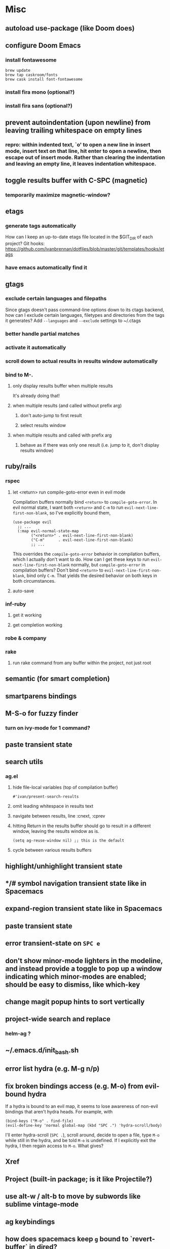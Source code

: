 * Misc
** autoload use-package (like Doom does)
** configure Doom Emacs
*** install fontawesome
#+begin_src
brew update
brew tap caskroom/fonts
brew cask install font-fontawesome
#+end_src
*** install fira mono (optional?)
*** install fira sans (optional?)
** prevent autoindentation (upon newline) from leaving trailing whitespace on empty lines
*** repro: within indented text, `o' to open a new line in insert mode, insert text on that line, hit enter to open a newline, then escape out of insert mode. Rather than clearing the indentation and leaving an empty line, it leaves indentation whitespace.
** toggle results buffer with C-SPC (magnetic)
*** temporarily maximize magnetic-window?
** etags
*** generate tags automatically
How can I keep an up-to-date etags file located in the $GIT_DIR of each project?
Git hooks: https://github.com/ivanbrennan/dotfiles/blob/master/git/templates/hooks/etags
*** have emacs automatically find it
** gtags
*** exclude certain languages and filepaths
Since gtags doesn't pass command-line options down to its ctags backend, how can I exclude certain languages, filetypes and directories from the tags it generates?
Add ~--languages~ and ~--exclude~ settings to ~/.ctags
*** better handle partial matches
*** activate it automatically
*** scroll down to actual results in results window automatically
*** bind to M-.
**** only display results buffer when multiple results
It's already doing that!
**** when multiple results (and called without prefix arg)
***** don't auto-jump to first result
***** select results window
**** when multiple results and called with prefix arg
***** behave as if there was only one result (i.e. jump to it, don't display results window)
** ruby/rails
*** rspec
**** let <return> run compile-goto-error even in evil mode
Compilation buffers normally bind ~<return>~ to ~compile-goto-error~. In evil normal state, I want both ~<return>~ and ~C-m~ to run ~evil-next-line-first-non-blank~, so I've explicitly bound them,
#+begin_src elisp
(use-package evil
  ;; ...
  (:map evil-normal-state-map
        ("<return>" . evil-next-line-first-non-blank)
        ("C-m"      . evil-next-line-first-non-blank)
        ;; ...
#+end_src
This overrides the ~compile-goto-error~ behavior in compilation buffers, which I actually don't want to do. How can I get these keys to run ~evil-next-line-first-non-blank~ normally, but ~compile-goto-error~ in compilation buffers?
Don't bind ~<return>~ to ~evil-next-line-first-non-blank~, bind only ~C-m~. That yields the desired behavior on both keys in both circumstances.
**** auto-save
*** inf-ruby
**** get it working
**** get completion working
*** robe & company
*** rake
**** run rake command from any buffer within the project, not just root
** semantic (for smart completion)
** smartparens bindings
** M-S-o for fuzzy finder
*** turn on ivy-mode for 1 command?
** paste transient state
** search utils
*** ag.el
**** hide file-local variables (top of compilation buffer)
: #'ivan/present-search-results
**** omit leading whitespace in results text
**** navigate between results, line :cnext, :cprev
**** hitting Return in the results buffer should go to result in a different window, leaving the results window as is.
: (setq ag-reuse-window nil) ;; this is the default
**** cycle between various results buffers
** highlight/unhighlight transient state
** */# symbol navigation transient state like in Spacemacs
** expand-region transient state like in Spacemacs
** paste transient state
** error transient-state on ~SPC e~
** don't show minor-mode lighters in the modeline, and instead provide a toggle to pop up a window indicating which minor-modes are enabled; should be easy to dismiss, like which-key
** change magit popup hints to sort vertically
** project-wide search and replace
*** helm-ag ?
** ~/.emacs.d/init_bash.sh
** error list hydra (e.g. M-g n/p)
** fix broken bindings access (e.g. M-o) from evil-bound hydra
If a hydra is bound to an evil map, it seems to lose awareness of non-evil bindings that aren't hydra heads. For example, with
#+begin_src
  (bind-keys ("M-o" . find-file)
  (evil-define-key 'normal global-map (kbd "SPC .") 'hydra-scroll/body)
#+end_src
I'll enter hydra-scroll (~SPC .~), scroll around, decide to open a file, type ~M-o~ while still in the hydra, and be told ~M-o~ is undefined. If I explicitly exit the hydra, I then regain access to ~M-o~. What gives?
** Xref
** Project (built-in package; is it like Projectile?)
** use alt-w / alt-b to move by subwords like sublime vintage-mode
** ag keybindings
** how does spacemacs keep ~g~ bound to `revert-buffer` in dired?
** make undo-tree and goto-chg cooperate when saving undo history
*** if undo-tree-auto-save-history is non-nil, saving triggers undo-tree-save-history
*** undo-tree-save-history calls undo-list-transfer-to-tree, which empties the undo-list into a tree that's saved
*** this leaves nothing in the undo-list for goto-last-change to work with
*** but undo-tree-undo also calls undo-list-transfer-to-tree so why doesn't every undo break goto-last-change ?
** error-list micro-state (use just n and p to jump through errors list)
*** check out hydra
** make sure magit rebase keys are working
** code-folding
*** hs-minor-mode ?
** display ivan/whatever function as i/whatever
** mouse in terminal
*** fixed?
** check if use-package is installed, and if not load package.el and install use-package
** lazy load package.el
*** This? (use-package package :defer)
** scroll inactive frame without changing state of status bars
** semantic layer in spacemacs
** aggressive-indent-mode
** what does ido c-k do?
** visit recent file
** sql beautify
** reorg windows (split vert vs horiz)
** whitespace faces
** smooth scrolling with external mouse wheel
** set bash indentation to 2 spaces
** switch other window to its previous buffer
** reformat text (like vim gq)
** scroll offset to 1 line
** partial line completion (cursor to end of line)
** line numbers toggle
** ctags (etags?)
** completion (word/line/path)
*** TAB (or M-TAB if tab-always-indent is t)
*** find-file-at-point
*** hippie-expand
** colorize ansi sgr codes (e.g. when viewing log file)
*** tty-format.el ?
** refresh color theme
** color past eof
** color past 90 chars
** backward-kill-word (C-w) in insert/minibuffer
** add flyspell-prog-mode to prog-mode-hook
** use framesets or winner-mode to replace vim-like tabs
** auto-indent as you type
** layouts like in spacemacs?
** minibuffer curly-brace completion hints (ido ?)
** minibuffer inc-search autoaccept
** fringe color same as background
** folding
** open newline below, from mid-line
** swap window positions
** mimic prev/next line chars (like C-e/C-y in vim)
** toggle between alt files (header/implementation/test/etc)
** open a file/buffer in other window
** replace in region without activating region
** single space after sentence
** make switch-to-buffer select other frame if it's visible there
*** ido-mode does this. how can I do it outside of ido-mode?
** Zoom window
** use-package :ensure keyword
** byte-compile init file
** page-break lines in C-h m
** org correctly apply theme (monospace) to "#+begin_src" lines
** org insert sibling above
** org insert subheading below
** make a nice startup buffer like spacemacs does (evil-motion-state, they're not even using initial-buffer-choice to do it; how do they do it?)
** acccess system clipboard
** cycle kill ring in evil-mode
*** Normal state: C-p / C-n following a paste
*** Insert state: ???
** bind M-s-h in emacs-plus
** set 'fullscreen' frame-parameter to 'fullscreen' or 'fullboth'
** manage ruby versions (rbenv)
*** rbenv.el? exec-path-from-shell?
** run tests asynchronously
** launch emacs client from command line with "e"
** run emacs in a client/server style
** Access help keys within isearch
Some help keys don't behave as expected within isearch. For example, if I enter isearch and type ~C-h c M-r~, Emacs says the key is bound to move-to-window-line-top-bottom, which is true outside of isearch, but not within isearch, where it is instead bound to isearch-toggle-regexp.
Some of the help keys are different in isearch (i.e. some will exit isearch before triggering help). To see which help keys are available, from within isearch, type ~C-h C-h~.

** Leave search results highlighted after exiting isearch
Occasionally I want the search results to remain highlighted after I exit isearch. How can I do this?
From within isearch, ~M-s h r~ (highlight-regexp). To clear the highlight, run unhighlight-regexp.

** Use isearch string for query-replace
I like to use isearch in order to test my query string/regexp/word before running a query-replace. How can I start query-replace from within isearch?
: M-%

** Jump to previous location like C-o
How can I jump to the previous location like `Ctrl-o` does in Vim?
: C-u C-SPC

** Go to next/previous paragraph
How can I jump to the next paragraph like } in Vim?
: forward-paragraph ("M-}") / backward-paragraph  ("M-{")

** Submit minibuffer C-r search result with a single Return
How can I make "C-r" in the minibuffer act like it does in the shell, where hitting Enter not only accepts the search result, but also executes it?
#+begin_src emacs-lisp
  (defun ivan/isearch-exit ()
    "Run isearch-exit, and if in the minibuffer, submit the search result as input."
    (interactive)
    (isearch-exit)
    (if (minibuffer-window-active-p (selected-window))
        (minibuffer-complete-and-exit)))

  (setq ivan/remapped-isearch-exit nil)

  (defun ivan/remap-isearch-exit ()
    (unless ivan/remapped-isearch-exit
      (setq ivan/remapped-isearch-exit t)
      (define-key
        overriding-terminal-local-map [remap isearch-exit] #'ivan/isearch-exit)))

  (add-hook 'isearch-mode-hook #'ivan/remap-isearch-exit)
#+end_src
** Conveniently create parent directories for new file
How can I easily create non-existent parent directories for a new buffer/file?
#+begin_src emacs-lisp
  (defun ivan/create-non-existent-directory ()
    (let ((parent-directory (file-name-directory buffer-file-name)))
      (when (and (not (file-exists-p parent-directory))
                 (y-or-n-p (format "Directory ‘%s’ does not exist! Create it?" parent-directory)))
        (make-directory parent-directory :mkdir_p))))

  (add-to-list 'find-file-not-found-functions 'ivan/create-non-existent-directory)
#+end_src

** Toggle regexp in isearch
How can I toggle regexp searching within isearch?
: M-r

** Make Dired listings concise
How can I make Dired display fewer file details?
: dired-hide-details-mode
Toggle it in a dired buffer with ~(~, and if you want it on by default,
#+begin_src emacs-lisp
  (add-hook 'dired-mode-hook #'dired-hide-details-mode)
#+end_src

** Nice org-mode bullets
How can I make the bullets in org-mode look nicer?
Use [[https://github.com/sabof/org-bullets][org-bullets]] and configure like so:
#+begin_src emacs-lisp
  (setq org-bullets-bullet-list '("◉" "○" "•"))
  (add-hook 'org-mode-hook (lambda () (org-bullets-mode 1)))
#+end_src

** Kill windows
How can I kill the current window? What about the other window?
delete-window:
: C-x 0
delete-other-windows:
: C-x 1

** additional text objects like in spacemacs
** Indent with spaces
How do I control whether Emacs indents with spaces or tabs?
: (setq indent-tabs-mode nil)

** Toggle highlighting current line
How can I toggle ~hl-line-mode~ in the current buffer?
First, avoid using ~global-hl-line-mode~, as it interferes with toggling highlighting locally.
Instead, selectively apply ~hl-line-mode~ using hooks.
: (add-hook 'prog-mode-hook #'hl-line-mode)
Then, bind a key to ~hl-line-mode~.
: (bind-key "M-…" 'hl-line-mode) ; (⌥⌘;)

** Variables refusing to update
I was tweaking the values of some color variables in a theme I use, but reloading the theme didn't pick up the new values. What gives?
Variables defined with ~defvar~ are resistant to re-evaluation. Restarting Emacs will make the changes show up.

** Place cursor on beginning of match result
How can I place the cursor on the beginning of the match result rather than the end when performing isearch?
#+begin_src emacs-lisp
  (defun ivan/goto-match-beginning ()
    (when (and isearch-forward isearch-other-end
              (not isearch-mode-end-hook-quit))
      (goto-char isearch-other-end)))

  (add-hook 'isearch-mode-end-hook #'ivan/goto-match-beginning)
#+end_src

** Indent current line/region
How do I indent the current line or region?
: TAB

** Hide scroll bars
How do I hide the scrollbars?
: (scroll-bar-mode 0)

** Kill this buffer
How do I kill the current buffer?
: C-x k RET

** Case insensitive buffer completion
How can I make buffer name completion case insensitive?
: (setq read-buffer-completion-ignore-case  t)

** Select a rectangular region
How can I select a rectangular region?
: C-SPC C-x SPC

** Use minibuffer history effectively
How can I effectively recall previous commands in the Emacs minibuffer?
: C-r

** Resize windows
How can I conveniently resize windows horizontally/vertically?
Install [[https://github.com/grammati/windsize][windsize]] and bind the following keys:
#+begin_src emacs-lisp
  (bind-keys ("C-S-<left>"  . windsize-left)
             ("C-S-<right>" . windsize-right)
             ("C-S-<up>"    . windsize-up)
             ("C-S-<down>"  . windsize-down))
#+end_src

** Move point to middle/top/bottom of window
How do I move the point to the middle/top/bottom of the window?
: M-r

* Keybindings
** ag project, ag current default directory, ag arbitrary directory
** vim-like bindings in package list
** TAB in info and package list to jump to next link
** find sensible solutions for C-a, C-e, C-y, 0, $ in evil-mode
*** evil-numbers suggests C-c + C-c -
** reconcile ⌘ key
*** ⌘q :: should quit; don't want to start associating it with other commands as I'd likely start hitting it accidentally outside of emacs; inside emacs there's a confirmation to help avoid accidental quits
*** ⌘s :: use <Space>fs in evil-mode, but  ⌘s otherwise
*** ⌘w :: bind to delete-window; use  ⌘c or evil-yank for copying to kill-ring
*** ⌘o :: bind to find-file; face-menu isn't so useful
*** ⌘h :: use ⌘ as meta and /don't/ use option key as super -- this, along with mac-pass-command-to-system, let's emacs-mac pass ⌘h and ⌥⌘h to os
** bind C-w to backward-kill-word when region inactive (or maybe just when in evil insert state?)
** toggle isearch case-fold on the fly?
** get C-RET working in org mode
* Packages
** evil-indent-plus, evil-args, evil-exchange, evil-visual-star
** eyebrowse, persp-mode, wconf
** lispy
** git-time-machine
** dired-details
** peep-dired
** ranger
** which-key
** multiple-cursors / multi-cursor
** iedit
** pcre2el
** evil-lisp-state
** magit
** expand-region
** smartparens
** Undo-tree
** company
** visual-regexp
** visual-regexp-steroids
** flycheck
** Winner-mode
** projectile
** f
** req-package
** rainbow-delimiters
** powerline (rewrite)
*** byte compile
** Ivy-mode | Swiper | Counsel
** Helm | ido-vertical-mode | flx-ido
** idle-highlight-mode
** find-file-in-project
** reconcile C-<return> | S-<return> with Org-mode bindings
** Cedit
** https://github.com/Dewdrops/powerline
** expand-region
* Evil-mode
** visual block with live updating like rectangle-mark-mode string-rectangle
*** should I just use rectangle-mark-mode instead?
*** is there a package that augments this?
** C-u in insert mode? (maybe C-x C-u from insert state)
*** evil-want-C-u-scroll provides something similar outside of Insert state. maybe something like that
** evil-args
** evil-leader
*** how to  retain SPC / Shift-SPC in help buffers (timeout?)
** keybindings
*** use U for redo, C-r (in normal state) for isearch-backward-regexp
** hybrid mode?
* Questions
** What are the different load-paths for?
*** /Users/ivan/.emacs.d/elpa/...
*** /usr/local/share/emacs/site-lisp/...
*** /usr/local/Cellar/emacs-mac/emacs-24.5-z-mac-5.18/share/emacs/24.5/lisp/...
** how should i confugure (use-package :config, add-hooks, etc.)
*** ediff
** why are the rgb colors off from what they claim?
** why did I have to change from "#ffffff" to "white" to get terminal to show a white background?
** why does the rectangular-region persist in an empty state after a command?
** will auto-revert be noticeably detrimental to performance?
